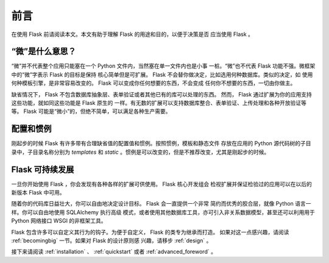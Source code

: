 前言
====

在使用 Flask 前请阅读本文。本文有助于理解 Flask 的用途和目的，以便于决策是否
应当使用 Flask 。

“微”是什么意思？
------------------

“微”并不代表整个应用只能塞在一个 Python 文件内，当然塞在单一文件内也是小事
一桩。“微”也不代表 Flask 功能不强。微框架中的“微”字表示 Flask 的目标是保持
核心简单但是可扩展。 Flask 不会替你做决定，比如选用何种数据库。类似的决定，如
使用何种模板引擎，是非常容易改变的。 Flask 可以变成你任何想要的东西，不会变成
任何你不想要的东西，一切由你做主。

缺省情况下， Flask 不包含数据库抽象层、表单验证或者其他已有的库可以处理的东西。
然而， Flask 通过扩展为你的应用支持这些功能，就如同这些功能是 Flask 原生的
一样。有无数的扩展可以支持数据库整合、表单验证、上传处理和各种开放验证等等。
Flask 可能是“微小”的，但绝不简单，可以满足各种生产需要。

配置和惯例
-----------------------------

刚起步的时候 Flask 有许多带有合理缺省值的配置值和惯例。按照惯例，模板和静态文件
存放在应用的 Python 源代码树的子目录中，子目录名称分别为 `templates` 和
`static` 。惯例是可以改变的，但是不推荐改变，尤其是刚起步的时候。

Flask 可持续发展
------------------

一旦你开始使用 Flask ，你会发现有各种各样的扩展可供使用。 Flask 核心开发组会
检视扩展并保证检验过的应用可以在以后的新版本 Flask 中可用。 

随着你的代码库日益壮大，你可以自由地决定设计目标。 Flask 会一直提供一个非常
简约而优秀的胶合层，就像 Python 语言一样。你可以自由地使用 SQLAlchemy 执行高级
模式，或者使用其他数据库工具，亦可引入非关系数据模型，甚至还可以利用用于
Python 网络接口 WSGI 的非框架工具。

Flask 包含许多可以自定义其行为的钩子。为便于自定义， Flask 的类专为继承而打造。
如果对这一点感兴趣，请阅读 :ref:`becomingbig` 一节。如果对 Flask 的设计原则感
兴趣，请移步 :ref:`design` 。

接下来请阅读 :ref:`installation` 、 :ref:`quickstart` 或者
:ref:`advanced_foreword` 。
